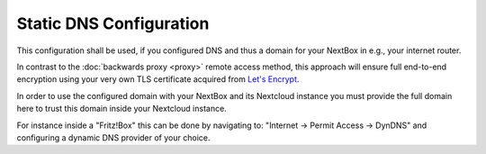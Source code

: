 Static DNS Configuration 
=============================================

This configuration shall be used, if you configured DNS and thus a domain
for your NextBox in e.g., your internet router.

In contrast to the :doc:`backwards proxy <proxy>` remote access method, this approach
will ensure full end-to-end encryption using your very own TLS certificate acquired from
`Let's Encrypt`_.

In order to use the configured domain with your NextBox and its Nextcloud 
instance you must provide the full domain here to trust this domain inside 
your Nextcloud instance.

For instance inside a "Fritz!Box" this can be done by navigating to: 
"Internet -> Permit Access -> DynDNS" and configuring a dynamic DNS provider
of your choice.


.. _Let's Encrypt: https://letsencrypt.org


